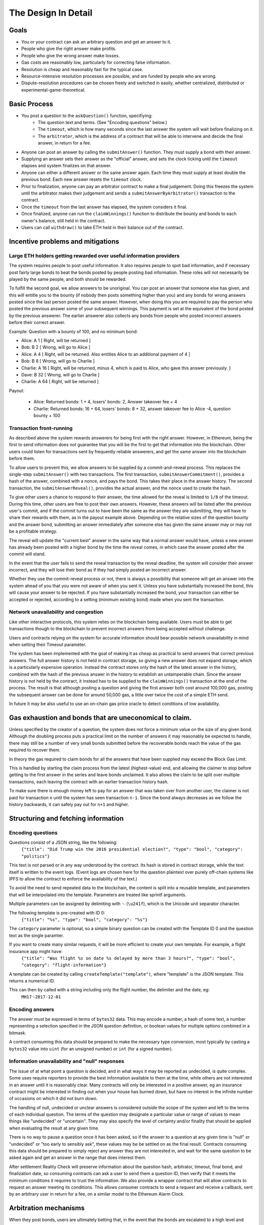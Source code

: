 The Design In Detail
====================

Goals
-------------

* You or your contract can ask an arbitrary question and get an answer to it.
* People who give the right answer make profits.
* People who give the wrong answer make losses.
* Gas costs are reasonably low, particularly for correcting false information.
* Resolution is cheap and reasonably fast for the typical case.
* Resource-intensive resolution processes are possible, and are funded by people who are wrong.
* Dispute-resolution procedures can be chosen freely and switched in easily, whether centralized, distributed or experimental-game-theoretical.

Basic Process
-------------

* You post a question to the ``askQuestion()`` function, specifiying:
   * The question text and terms. (See "Encoding questions" below.)
   * The ``timeout``, which is how many seconds since the last answer the system will wait before finalizing on it.
   * The ``arbitrator``, which is the address of a contract that will be able to intervene and decide the final answer, in return for a fee.

* Anyone can post an answer by calling the ``submitAnswer()`` function. They must supply a bond with their answer. 
* Supplying an answer sets their answer as the "official" answer, and sets the clock ticking until the ``timeout`` elapses and system finalizes on that answer.
* Anyone can either a different answer or the same answer again. Each time they must supply at least double the previous bond. Each new answer resets the ``timeout`` clock.
* Prior to finalization, anyone can pay an arbitrator contract to make a final judgement. Doing this freezes the system until the arbitrator makes their judgement and sends a ``submitAnswerByArbitrator()`` transaction to the contract.
* Once the ``timeout`` from the last answer has elapsed, the system considers it final.
* Once finalized, anyone can run the ``claimWinnings()`` function to distribute the bounty and bonds to each owner's balance, still held in the contract.
* Users can call ``withdraw()`` to take ETH held in their balance out of the contract.

Incentive problems and mitigations
----------------------------------

Large ETH holders getting rewarded over useful information providers
~~~~~~~~~~~~~~~~~~~~~~~~~~~~~~~~~~~~~~~~~~~~~~~~~~~~~~~~~~~~~~~~~~~~
 
The system requires people to post useful information. It also requires people to spot bad information, and if necessary post fairly large bonds to beat the bonds posted by people posting bad information. These roles will not necessarily be played by the same people, and both should be rewarded.

To fulfill the second goal, we allow answers to be unoriginal. You can post an answer that someone else has given, and this will entitle you to the bounty (if nobody then posts something higher than you) and any bonds for wrong answers posted since the last person posted the same answer. However, when doing this you are required to pay the person who posted the previous answer some of your subsequent winnings. This payment is set at the equivalent of the bond posted by the previous answerer. The earlier answerer also collects any bonds from people who posted incorrect answers before their correct answer.

Example: Question with a bounty of 100, and no minimum bond:

* Alice:   A  1 [ Right, will be returned ]
* Bob:     B  2 [ Wrong, will go to Alice ]
* Alice:   A  4 [ Right, will be returned. Also entitles Alice to an additional payment of 4 ] 
* Bob:     B  8 [ Wrong, will go to Charlie ]
* Charlie: A 16 [ Right, will be returned, minus 4, which is paid to Alice, who gave this answer previously. ]
* Dave:    B 32 [ Wrong, will go to Charlie ]
* Charlie: A 64 [ Right, will be returned ]

Payout:

 * Alice:   Returned bonds:  1 +  4, losers' bonds: 2, Answer takeover fee + 4
 * Charlie: Returned bonds: 16 + 64, losers' bonds: 8 + 32, answer takeover fee to Alice -4, question bounty + 100

Transaction front-running
~~~~~~~~~~~~~~~~~~~~~~~~~~

As described above the system rewards answerers for being first with the right answer. However, in Ethereum, being the first to send information does not guarantee that you will be the first to get that information into the blockchain. Other users could listen for transactions sent by frequently reliable answerers, and get the same answer into the blockchain before them.

To allow users to prevent this, we allow answers to be supplied by a commit-and-reveal process. This replaces the single-step ``submitAnswer()`` with two transactions. The first transaction, ``submitAnswerCommitment()``, provides a hash of the answer, combined with a nonce, and pays the bond. This takes their place in the answer history. The second transaction, the ``submitAnswerReveal()``, provides the actual answer, and the nonce used to create the hash. 

To give other users a chance to respond to their answer, the time allowed for the reveal is limited to ``1/8`` of the timeout. During this time, other users are free to post their own answers. However, these answers will be listed after the previous user's commit, and if the commit turns out to have been the same as the answer they are submitting, they will have to share their rewards with them, as in the payout example above. Depending on the relative sizes of the question bounty and the answer bond, submitting an answer immediately after someone else has given the same answer may or may not be a profitable strategy.

The reveal will update the "current best" answer in the same way that a normal answer would have, unless a new answer has already been posted with a higher bond by the time the reveal comes, in which case the answer posted after the commit will stand. 

In the event that the user fails to send the reveal transaction by the reveal deadline, the system will consider their answer incorrect, and they will lose their bond as if they had simply posted an incorrect answer.

Whether they use the commit-reveal process or not, there is always a possibility that someone will get an answer into the system ahead of you that you were not aware of when you sent it. Unless you have substantially increased the bond, this will cause your answer to be rejected. If you have substantially increased the bond, your transaction can either be accepted or rejected, according to a setting (minimum existing bond) made when you sent the transaction.

Network unavailability and congestion
~~~~~~~~~~~~~~~~~~~~~~~~~~~~~~~~~~~~~

Like other interactive protocols, this system relies on the blockchain being available. Users must be able to get transactions though to the blockchain to prevent incorrect answers from being accepted without challenge. 

Users and contracts relying on the system for accurate information should bear possible network unavailability in mind when setting their Timeout parameter. 

The system has been implemented with the goal of making it as cheap as practical to send answers that correct previous answers. The full answer history is not held in contract storage, so giving a new answer does not expand storage, which is a particularly expensive operation. Instead the contract stores only the hash of the latest answer in the history, combined with the hash of the previous answer in the history to establish an untamperable chain. Since the answer history is not held by the contract, it instead has to be supplied to the ``claimWinnings()`` transaction at the end of the process. The result is that although posting a question and giving the first answer both cost around 100,000 gas, posting the subsequent answer can be done for around 50,000 gas, a little over twice the cost of a simple ETH send.

In future it may be also useful to use an on-chain gas price oracle to detect conditions of low availability.

Gas exhaustion and bonds that are uneconomical to claim.
--------------------------------------------------------

Unless specified by the creator of a question, the system does not force a minimum value on the size of any given bond. Although the doubling process puts a practical limit on the number of answers it may reasonably be expected to handle, there may still be a number of very small bonds submitted before the recoverable bonds reach the value of the gas required to recover them. 

In theory the gas required to claim bonds for all the answers that have been supplied may exceed the Block Gas Limit.

This is handled by starting the claim process from the latest (highest-value) end, and allowing the claimer to stop before getting to the first answer in the series and leave bonds unclaimed. It also allows the claim to be split over multiple transactions, each leaving the contract with an earlier transaction history hash.

To make sure there is enough money left to pay for an answer that was taken over from another user, the claimer is not paid for transaction ``n`` until the system has seen transaction ``n-1``. Since the bond always decreases as we follow the history backwards, it can safely pay out for ``n+1`` and higher.

Structuring and fetching information
------------------------------------

Encoding questions 
~~~~~~~~~~~~~~~~~~

Questions consist of a JSON string, like the following:
    ``{"title": "Did Trump win the 2016 presidential election?", "type": "bool", "category": "politics"}``

This text is not parsed or in any way understood by the contract. Its hash is stored in contract storage, while the text itself is written to the event logs. (Event logs are chosen here for the question plaintext over purely off-chain systems like IPFS to allow the contract to enforce the availability of the text.)

To avoid the need to send repeated data to the blockchain, the content is split into a reusable template, and parameters that will be interpolated into the template. Parameters are treated like sprintf arguments.

Multiple parameters can be assigned by delimiting with ``␟`` (``\u241f``), which is the Unicode unit separator character.

The following template is pre-created with ID 0:
    ``{"title": "%s", "type": "bool", "category": "%s"}``

The ``category`` parameter is optional, so a simple binary question can be created with the Template ID 0 and the question text as the single paramter.

If you want to create many similar requests, it will be more efficient to create your own template. For example, a flight insurance app might have:
    ``{"title": "Was flight %s on date %s delayed by more than 3 hours?", "type": "bool", "category": "flight-information"}``

A template can be created by calling ``createTemplate("template")``, where "template" is the JSON template. This returns a numerical ID.

This can then by called with a string including only the flight number, the delimiter and the date, eg:
    ``MH17␟2017-12-01``


Encoding answers
~~~~~~~~~~~~~~~~

The answer must be expressed in terms of ``bytes32`` data. This may encode a number, a hash of some text, a number representing a selection specified in the JSON question definition, or boolean values for multiple options combined in a bitmask.

A contract consuming this data should be prepared to make the necessary type conversion, most typically by casting a ``bytes32`` value into ``uint`` (for an unsigned number) or ``int`` (for a signed number).

Information unavailability and "null" responses
~~~~~~~~~~~~~~~~~~~~~~~~~~~~~~~~~~~~~~~~~~~~~~~

The issue of at what point a question is decided, and in what ways it may be reported as undecided, is quite complex. Some uses require reporters to provide the best information available to them at the time, while others are not interested in an answer until it is reasonably clear. Many contracts will only be interested in a positive answer, eg an insurance contract might be interested in finding out when your house has burned down, but have no interest in the infinite number of occasions on which it did not burn down.

The handling of null, undecided or unclear answers is considered outside the scope of the system and left to the terms of each individual question. The terms of the question may designate a particular value or range of values to mean things like "undecided" or "uncertain". They may also specify the level of certainty and/or finality that should be applied when evaluating the result at any given time.

There is no way to pause a question once it has been asked, so if the answer to a question at any given time is "null" or "undecided" or "too early to sensibly ask", these values may be be settled on as the final result. Contracts consuming this data should be prepared to simply reject any answer they are not interested in, and wait for the same question to be asked again and get an answer in the range that does interest them. 

After settlement Reality Check will preserve information about the question hash, arbitrator, timeout, final bond, and finalization date, so consuming contracts can ask a user to send them a question ID, then verify that it meets the minimum conditions it requires to trust the information. We also provide a wrapper contract that will allow contracts to request an answer meeting its conditions. This allows consumer contracts to send a request and receive a callback, sent by an arbitrary user in return for a fee, on a similar model to the Ethereum Alarm Clock.

Arbitration mechanisms
----------------------

When they post bonds, users are ultimately betting that, in the event that the bonds are escalated to a high level and arbitration is requested, the arbitrator will decide in their favour. Reality Check does not solve the fundamental problem of getting true information on the blockchain (or at all); It instead passes the problem on to an arbitrator contract of the user's choice. However, the system of escalating bonds should mean that the arbitration contract can use slow, expensive processes for arbitration, while preserving low costs and fast resolution times for the typical case, and passing the cost of arbitration onto "untruthful" participants.

An arbitrator can be any contract that exposes a public method ``getFee()`` telling users the fee it charges for a particular question, and the ability to call ``submitAnswerByArbitrator()`` against the Reality Check contract to report the correct answer. 

See :doc:`arbitrators` for suggested arbitration models.
